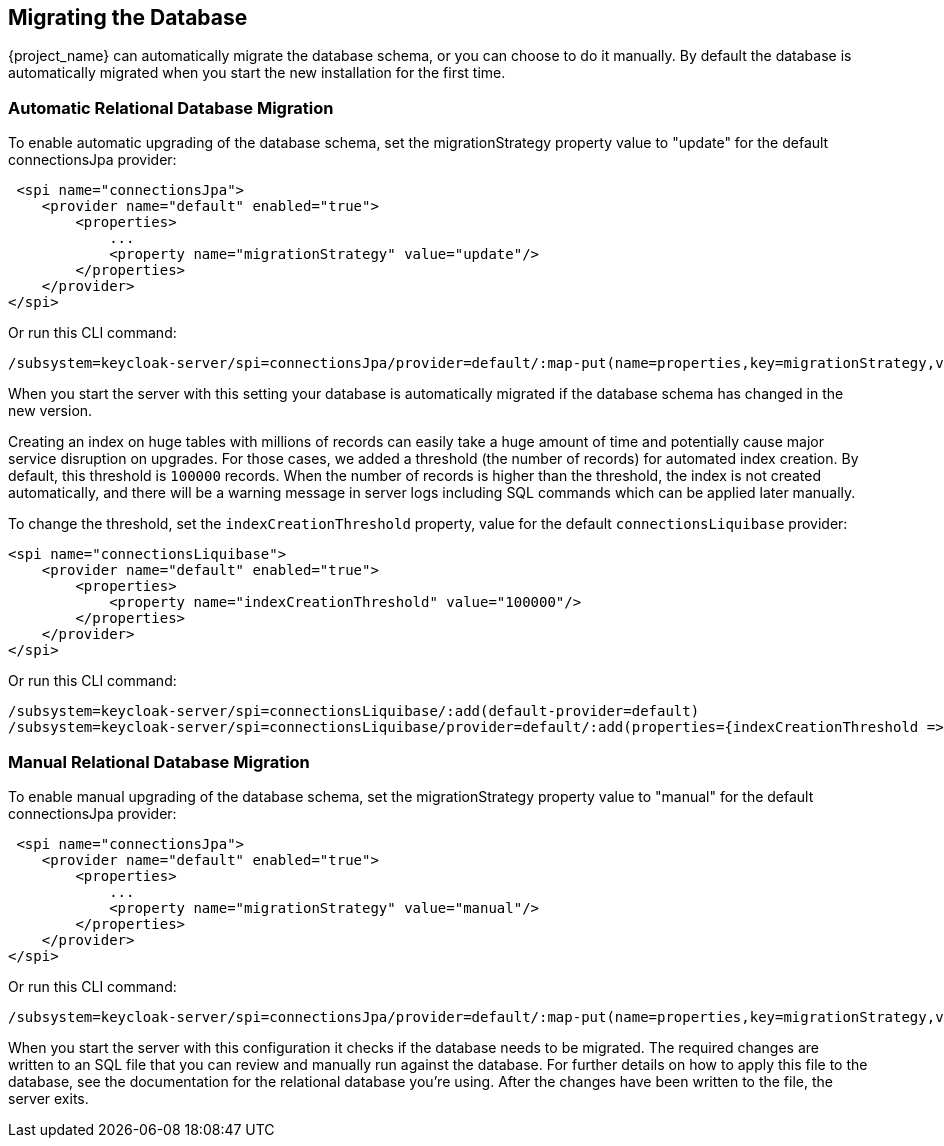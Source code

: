 [[_migrate_db]]

== Migrating the Database

{project_name} can automatically migrate the database schema, or you can choose to do it manually. By default the
database is automatically migrated when you start the new installation for the first time.

=== Automatic Relational Database Migration

To enable automatic upgrading of the database schema, set the migrationStrategy property value to "update" for the
default connectionsJpa provider:

[source,xml]
----
 <spi name="connectionsJpa">
    <provider name="default" enabled="true">
        <properties>
            ...
            <property name="migrationStrategy" value="update"/>
        </properties>
    </provider>
</spi>
----

Or run this CLI command:

[source,bash]
----
/subsystem=keycloak-server/spi=connectionsJpa/provider=default/:map-put(name=properties,key=migrationStrategy,value=update)
----

When you start the server with this setting your database is automatically migrated if the database schema has changed
in the new version.

Creating an index on huge tables with millions of records can easily take a huge amount of time
and potentially cause major service disruption on upgrades.
For those cases, we added a threshold (the number of records) for automated index creation.
By default, this threshold is `100000` records.
When the number of records is higher than the threshold, the index is not created automatically,
and there will be a warning message in server logs including SQL commands which can be applied later manually.

To change the threshold, set the `indexCreationThreshold` property, value for the default `connectionsLiquibase` provider:

[source,xml]
----
<spi name="connectionsLiquibase">
    <provider name="default" enabled="true">
        <properties>
            <property name="indexCreationThreshold" value="100000"/>
        </properties>
    </provider>
</spi>
----

Or run this CLI command:

[source,bash]
----
/subsystem=keycloak-server/spi=connectionsLiquibase/:add(default-provider=default)
/subsystem=keycloak-server/spi=connectionsLiquibase/provider=default/:add(properties={indexCreationThreshold => "100000"},enabled=true)
----

=== Manual Relational Database Migration

To enable manual upgrading of the database schema, set the migrationStrategy property value to "manual" for the default
connectionsJpa provider:

[source,xml]
----
 <spi name="connectionsJpa">
    <provider name="default" enabled="true">
        <properties>
            ...
            <property name="migrationStrategy" value="manual"/>
        </properties>
    </provider>
</spi>
----

Or run this CLI command:

[source,bash]
----
/subsystem=keycloak-server/spi=connectionsJpa/provider=default/:map-put(name=properties,key=migrationStrategy,value=manual)
----

When you start the server with this configuration it checks if the database needs to be migrated. The required changes
are written to an SQL file that you can review and manually run against the database. For further details on how to
apply this file to the database, see the documentation for the relational database you're using. After the changes have
been written to the file, the server exits.